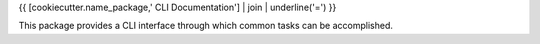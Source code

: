 {{ [cookiecutter.name_package,' CLI Documentation'] | join | underline('=') }}

This package provides a CLI interface through which common tasks can be accomplished.

.. click:: {{ cookiecutter.name_package }}.cli:cli
   :prog: {{ cookiecutter.name_package }}
   :show-nested:
